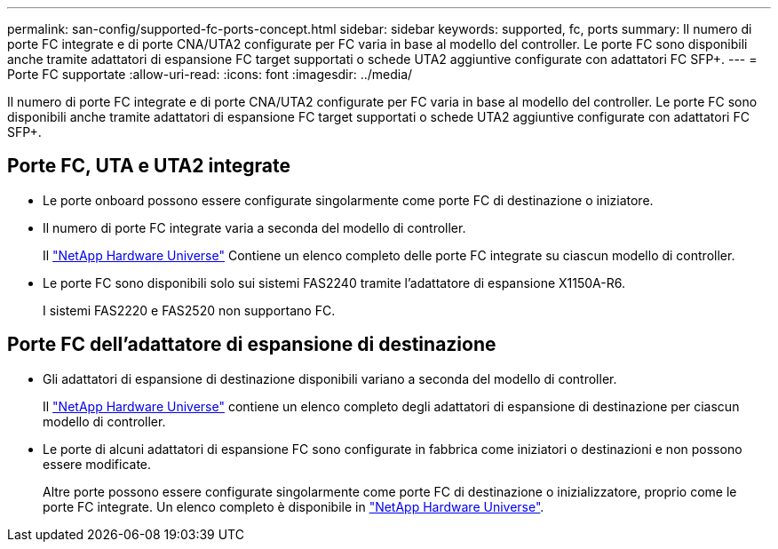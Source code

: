 ---
permalink: san-config/supported-fc-ports-concept.html 
sidebar: sidebar 
keywords: supported, fc, ports 
summary: Il numero di porte FC integrate e di porte CNA/UTA2 configurate per FC varia in base al modello del controller. Le porte FC sono disponibili anche tramite adattatori di espansione FC target supportati o schede UTA2 aggiuntive configurate con adattatori FC SFP+. 
---
= Porte FC supportate
:allow-uri-read: 
:icons: font
:imagesdir: ../media/


[role="lead"]
Il numero di porte FC integrate e di porte CNA/UTA2 configurate per FC varia in base al modello del controller. Le porte FC sono disponibili anche tramite adattatori di espansione FC target supportati o schede UTA2 aggiuntive configurate con adattatori FC SFP+.



== Porte FC, UTA e UTA2 integrate

* Le porte onboard possono essere configurate singolarmente come porte FC di destinazione o iniziatore.
* Il numero di porte FC integrate varia a seconda del modello di controller.
+
Il https://hwu.netapp.com["NetApp Hardware Universe"^] Contiene un elenco completo delle porte FC integrate su ciascun modello di controller.

* Le porte FC sono disponibili solo sui sistemi FAS2240 tramite l'adattatore di espansione X1150A-R6.
+
I sistemi FAS2220 e FAS2520 non supportano FC.





== Porte FC dell'adattatore di espansione di destinazione

* Gli adattatori di espansione di destinazione disponibili variano a seconda del modello di controller.
+
Il https://hwu.netapp.com["NetApp Hardware Universe"^] contiene un elenco completo degli adattatori di espansione di destinazione per ciascun modello di controller.

* Le porte di alcuni adattatori di espansione FC sono configurate in fabbrica come iniziatori o destinazioni e non possono essere modificate.
+
Altre porte possono essere configurate singolarmente come porte FC di destinazione o inizializzatore, proprio come le porte FC integrate. Un elenco completo è disponibile in https://hwu.netapp.com["NetApp Hardware Universe"^].


